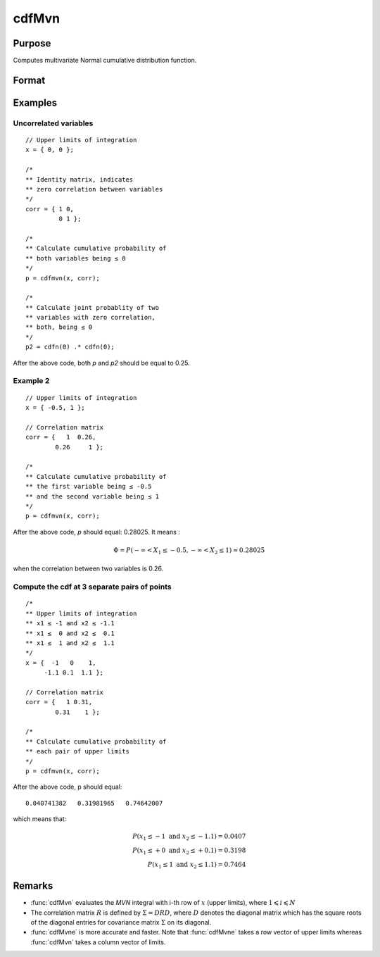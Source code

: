 
cdfMvn
==============================================

Purpose
----------------
Computes multivariate Normal cumulative distribution function.

Format
----------------
.. function:: p = cdfMvn(x, corr)

    :param x: Values at which to evaluate the multivariate normal cumulative distribution function. If *x* has more than one column, each column will be treated as a separate set of upper limits.
    :type x: Kx1 vector or KxN matrix

    :param corr: correlation matrix.
    :type corr: KxK matrix

    :return p: Each element in *p* is the cumulative distribution function of the multivariate Normal distribution for each corresponding columns in *x*. *p* will have as many elements as the input, *x*, has columns.

    :rtype p: Nx1 vector

Examples
----------------

Uncorrelated variables
++++++++++++++++++++++

::

    // Upper limits of integration
    x = { 0, 0 };

    /*
    ** Identity matrix, indicates
    ** zero correlation between variables
    */
    corr = { 1 0,
             0 1 };

    /*
    ** Calculate cumulative probability of
    ** both variables being ≤ 0
    */
    p = cdfmvn(x, corr);

    /*
    ** Calculate joint probablity of two
    ** variables with zero correlation,
    ** both, being ≤ 0
    */
    p2 = cdfn(0) .* cdfn(0);

After the above code, both *p* and *p2* should be equal to 0.25.

Example 2
++++++++++++++

::

    // Upper limits of integration
    x = { -0.5, 1 };

    // Correlation matrix
    corr = {   1  0.26,
            0.26     1 };

    /*
    ** Calculate cumulative probability of
    ** the first variable being ≤ -0.5
    ** and the second variable being ≤ 1
    */
    p = cdfmvn(x, corr);

After the above code, *p* should equal: 0.28025. It means :

.. math::
    \Phi = P(-\infty < X_1 \leq -0.5, - \infty < X_2 \leq 1) \approx 0.28025

when the correlation between two variables is 0.26.

Compute the cdf at 3 separate pairs of points
+++++++++++++++++++++++++++++++++++++++++++++

::

    /*
    ** Upper limits of integration
    ** x1 ≤ -1 and x2 ≤ -1.1
    ** x1 ≤  0 and x2 ≤  0.1
    ** x1 ≤  1 and x2 ≤  1.1
    */
    x = {  -1   0    1,
         -1.1 0.1  1.1 };

    // Correlation matrix
    corr = {   1 0.31,
            0.31    1 };

    /*
    ** Calculate cumulative probability of
    ** each pair of upper limits
    */
    p = cdfmvn(x, corr);

After the above code, p should equal:

::

    0.040741382   0.31981965   0.74642007

which means that:

.. math::
    P(x_1 \leq -1 \text{ and } x_2 \leq -1.1) = 0.0407\\
    P(x_1 \leq +0 \text{ and } x_2 \leq +0.1) = 0.3198\\
    P(x_1 \leq 1 \text{ and } x_2 \leq 1.1) = 0.7464

Remarks
------------

- :func:`cdfMvn` evaluates the *MVN* integral with i-th row of :math:`x` (upper limits),
  where :math:`1\leqslant i \leqslant N`
- The correlation matrix :math:`R` is defined by :math:`\Sigma = DRD`, where :math:`D`
  denotes the diagonal matrix which has the square roots of the diagonal entries for covariance
  matrix :math:`\Sigma` on its diagonal.
- :func:`cdfMvne` is more accurate and faster. Note that :func:`cdfMvne` takes a row vector of upper limits whereas :func:`cdfMvn` takes a column vector of limits.

.. seealso:: Functions :func:`cdfBvn`, :func:`cdfN`, :func:`lncdfmvn`

